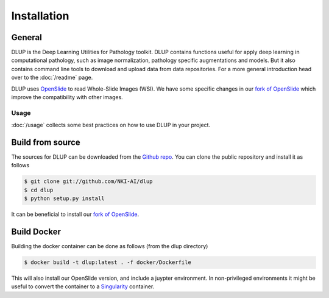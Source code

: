 .. highlight:: shell


Installation
============

General
-------
DLUP is the Deep Learning Utilities for Pathology toolkit. DLUP contains functions useful for apply deep learning
in computational pathology, such as image normalization, pathology specific augmentations and models. But it also
contains command line tools to download and upload data from data repositories. For a more general introduction
head over to the :doc:`/readme` page.

DLUP uses `OpenSlide`_ to read Whole-Slide Images (WSI). We have some specific changes in our `fork of OpenSlide`_ which
improve the compatibility with other images.

Usage
#####
:doc:`/usage` collects some best practices on how to use DLUP in your project.



Build from source
-----------------
The sources for DLUP can be downloaded from the `Github repo`_.
You can clone the public repository and install it as follows

.. code-block:: console

    $ git clone git://github.com/NKI-AI/dlup
    $ cd dlup
    $ python setup.py install

It can be beneficial to install our `fork of OpenSlide`_.


Build Docker
------------
Building the docker container can be done as follows (from the dlup directory)

.. code-block:: console

    $ docker build -t dlup:latest . -f docker/Dockerfile

This will also install our OpenSlide version, and include a juypter environment. In non-privileged environments it
might be useful to convert the container to a `Singularity`_ container.


.. _Singularity: https://sylabs.io/singularity/
.. _OpenSlide: https://openslide.org
.. _fork of OpenSlide: https://github.com/NKI-AI/OpenSlide
.. _Github repo: https://github.com/NKI-AI/dlup
